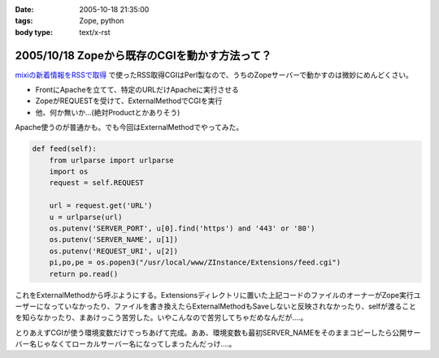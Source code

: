 :date: 2005-10-18 21:35:00
:tags: Zope, python
:body type: text/x-rst

==============================================
2005/10/18 Zopeから既存のCGIを動かす方法って？
==============================================

`mixiの新着情報をRSSで取得`_ で使ったRSS取得CGIはPerl製なので、うちのZopeサーバーで動かすのは微妙にめんどくさい。

- FrontにApacheを立てて、特定のURLだけApacheに実行させる
- ZopeがREQUESTを受けて、ExternalMethodでCGIを実行
- 他、何か無いか...(絶対Productとかありそう)

Apache使うのが普通かも。でも今回はExternalMethodでやってみた。


.. _`mixiの新着情報をRSSで取得`: http://www.freia.jp/taka/blog/259



.. :extend type: text/plain
.. :extend:

.. code-block:: python

    def feed(self):
        from urlparse import urlparse
        import os
        request = self.REQUEST
    
        url = request.get('URL')
        u = urlparse(url)
        os.putenv('SERVER_PORT', u[0].find('https') and '443' or '80')
        os.putenv('SERVER_NAME', u[1])
        os.putenv('REQUEST_URI', u[2])
        pi,po,pe = os.popen3("/usr/local/www/ZInstance/Extensions/feed.cgi")
        return po.read()

これをExternalMethodから呼ぶようにする。Extensionsディレクトリに置いた上記コードのファイルのオーナーがZope実行ユーザーになっていなかったり、ファイルを書き換えたらExternalMethodもSaveしないと反映されなかったり、selfが渡ることを知らなかったり、まあけっこう苦労した。いやこんなので苦労してちゃだめなんだが‥‥。

とりあえずCGIが使う環境変数だけでっちあげて完成。ああ、環境変数も最初SERVER_NAMEをそのままコピーしたら公開サーバー名じゃなくてローカルサーバー名になってしまったんだっけ‥‥。


